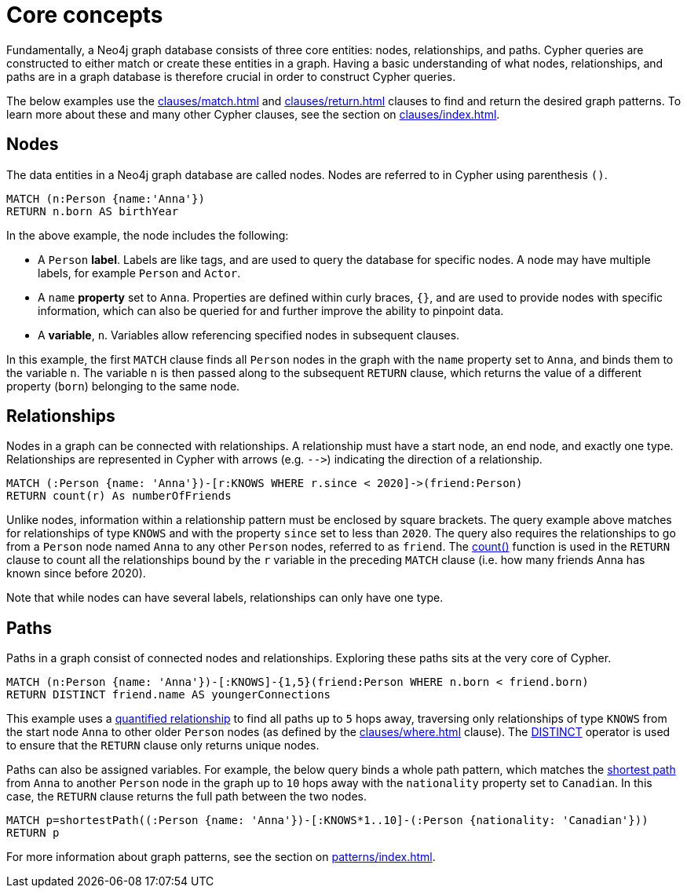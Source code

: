 [[core-concepts]]
= Core concepts
:description: this page describes the three fundamental concepts of a Cypher query: nodes, relationships, and patterns.

Fundamentally, a Neo4j graph database consists of three core entities: nodes, relationships, and paths.
Cypher queries are constructed to either match or create these entities in a graph.
Having a basic understanding of what nodes, relationships, and paths are in a graph database is therefore crucial in order to construct Cypher queries.

The below examples use the xref:clauses/match.adoc[] and xref:clauses/return.adoc[] clauses to find and return the desired graph patterns.
To learn more about these and many other Cypher clauses, see the section on xref:clauses/index.adoc[].

[[core-concepts-nodes]]
== Nodes

The data entities in a Neo4j graph database are called nodes.
Nodes are referred to in Cypher using parenthesis `()`.

[source, cypher]
----
MATCH (n:Person {name:'Anna'})
RETURN n.born AS birthYear
----

In the above example, the node includes the following:

* A `Person` *label*.
Labels are like tags, and are used to query the database for specific nodes.
A node may have multiple labels, for example `Person` and `Actor`.
* A `name` *property* set to `Anna`.
Properties are defined within curly braces, `{}`, and are used to provide nodes with specific information, which can also be queried for and further improve the ability to pinpoint data.
* A *variable*, `n`.
Variables allow referencing specified nodes in subsequent clauses.

In this example, the first `MATCH` clause finds all `Person` nodes in the graph with the `name` property set to `Anna`, and binds them to the variable `n`.
The variable `n` is then passed along to the subsequent `RETURN` clause, which returns the value of a different property (`born`) belonging to the same node.

[[core-concepts-relationships]]
== Relationships

Nodes in a graph can be connected with relationships.
A relationship must have a start node, an end node, and exactly one type.
Relationships are represented in Cypher with arrows (e.g. `+-->+`) indicating the direction of a relationship.

[source, cypher]
----
MATCH (:Person {name: 'Anna'})-[r:KNOWS WHERE r.since < 2020]->(friend:Person)
RETURN count(r) As numberOfFriends
----

Unlike nodes, information within a relationship pattern must be enclosed by square brackets.
The query example above matches for relationships of type `KNOWS` and with the property `since` set to less than `2020`.
The query also requires the relationships to go from a `Person` node named `Anna` to any other `Person` nodes, referred to as `friend`.
The xref:functions/aggregating.adoc#functions-count[count()] function is used in the `RETURN` clause to count all the relationships bound by the `r` variable in the preceding `MATCH` clause (i.e. how many friends Anna has known since before 2020).

Note that while nodes can have several labels, relationships can only have one type.

[[core-concepts-paths]]
== Paths

Paths in a graph consist of connected nodes and relationships.
Exploring these paths sits at the very core of Cypher.

[source, cypher]
----
MATCH (n:Person {name: 'Anna'})-[:KNOWS]-{1,5}(friend:Person WHERE n.born < friend.born)
RETURN DISTINCT friend.name AS youngerConnections
----

This example uses a xref:patterns/concepts.adoc#quantified-relationships[quantified relationship] to find all paths up to `5` hops away, traversing only relationships of type `KNOWS` from the start node `Anna` to other older `Person` nodes (as defined by the xref:clauses/where.adoc[] clause).
The xref:syntax/operators.adoc#syntax-using-the-distinct-operator[DISTINCT] operator is used to ensure that the `RETURN` clause only returns unique nodes.

Paths can also be assigned variables.
For example, the below query binds a whole path pattern, which matches the xref:patterns/concepts.adoc#shortest-path[shortest path] from `Anna` to another `Person` node in the graph up to `10` hops away with the `nationality` property set to `Canadian`.
In this case, the `RETURN` clause returns the full path between the two nodes.

[source, cypher]
----
MATCH p=shortestPath((:Person {name: 'Anna'})-[:KNOWS*1..10]-(:Person {nationality: 'Canadian'}))
RETURN p
----

For more information about graph patterns, see the section on xref:patterns/index.adoc[].
